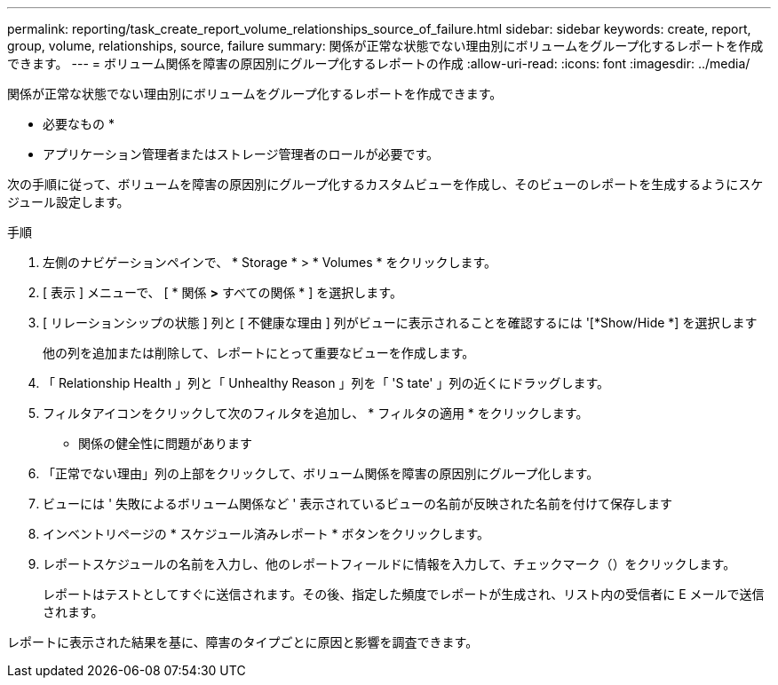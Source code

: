 ---
permalink: reporting/task_create_report_volume_relationships_source_of_failure.html 
sidebar: sidebar 
keywords: create, report, group, volume, relationships, source, failure 
summary: 関係が正常な状態でない理由別にボリュームをグループ化するレポートを作成できます。 
---
= ボリューム関係を障害の原因別にグループ化するレポートの作成
:allow-uri-read: 
:icons: font
:imagesdir: ../media/


[role="lead"]
関係が正常な状態でない理由別にボリュームをグループ化するレポートを作成できます。

* 必要なもの *

* アプリケーション管理者またはストレージ管理者のロールが必要です。


次の手順に従って、ボリュームを障害の原因別にグループ化するカスタムビューを作成し、そのビューのレポートを生成するようにスケジュール設定します。

.手順
. 左側のナビゲーションペインで、 * Storage * > * Volumes * をクリックします。
. [ 表示 ] メニューで、 [ * 関係 *>* すべての関係 * ] を選択します。
. [ リレーションシップの状態 ] 列と [ 不健康な理由 ] 列がビューに表示されることを確認するには '[*Show/Hide *] を選択します
+
他の列を追加または削除して、レポートにとって重要なビューを作成します。

. 「 Relationship Health 」列と「 Unhealthy Reason 」列を「 'S tate' 」列の近くにドラッグします。
. フィルタアイコンをクリックして次のフィルタを追加し、 * フィルタの適用 * をクリックします。
+
** 関係の健全性に問題があります


. 「正常でない理由」列の上部をクリックして、ボリューム関係を障害の原因別にグループ化します。
. ビューには ' 失敗によるボリューム関係など ' 表示されているビューの名前が反映された名前を付けて保存します
. インベントリページの * スケジュール済みレポート * ボタンをクリックします。
. レポートスケジュールの名前を入力し、他のレポートフィールドに情報を入力して、チェックマーク（image:../media/blue_check.gif[""]）をクリックします。
+
レポートはテストとしてすぐに送信されます。その後、指定した頻度でレポートが生成され、リスト内の受信者に E メールで送信されます。



レポートに表示された結果を基に、障害のタイプごとに原因と影響を調査できます。
